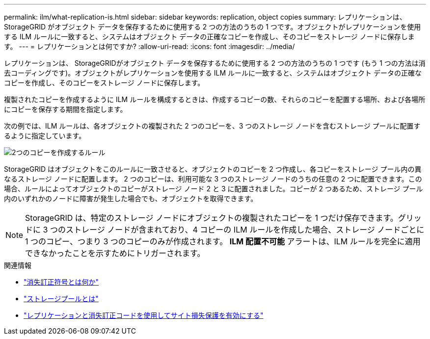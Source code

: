 ---
permalink: ilm/what-replication-is.html 
sidebar: sidebar 
keywords: replication, object copies 
summary: レプリケーションは、 StorageGRID がオブジェクト データを保存するために使用する 2 つの方法のうちの 1 つです。オブジェクトがレプリケーションを使用する ILM ルールに一致すると、システムはオブジェクト データの正確なコピーを作成し、そのコピーをストレージ ノードに保存します。 
---
= レプリケーションとは何ですか?
:allow-uri-read: 
:icons: font
:imagesdir: ../media/


[role="lead"]
レプリケーションは、 StorageGRIDがオブジェクト データを保存するために使用する 2 つの方法のうちの 1 つです (もう 1 つの方法は消去コーディングです)。オブジェクトがレプリケーションを使用する ILM ルールに一致すると、システムはオブジェクト データの正確なコピーを作成し、そのコピーをストレージ ノードに保存します。

複製されたコピーを作成するように ILM ルールを構成するときは、作成するコピーの数、それらのコピーを配置する場所、および各場所にコピーを保存する期間を指定します。

次の例では、ILM ルールは、各オブジェクトの複製された 2 つのコピーを、3 つのストレージ ノードを含むストレージ プールに配置するように指定しています。

image::../media/ilm_replication_make_2_copies.png[2つのコピーを作成するルール]

StorageGRID はオブジェクトをこのルールに一致させると、オブジェクトのコピーを 2 つ作成し、各コピーをストレージ プール内の異なるストレージ ノードに配置します。 2 つのコピーは、利用可能な 3 つのストレージ ノードのうちの任意の 2 つに配置できます。この場合、ルールによってオブジェクトのコピーがストレージ ノード 2 と 3 に配置されました。コピーが 2 つあるため、ストレージ プール内のいずれかのノードに障害が発生した場合でも、オブジェクトを取得できます。


NOTE: StorageGRID は、特定のストレージ ノードにオブジェクトの複製されたコピーを 1 つだけ保存できます。グリッドに 3 つのストレージ ノードが含まれており、4 コピーの ILM ルールを作成した場合、ストレージ ノードごとに 1 つのコピー、つまり 3 つのコピーのみが作成されます。  *ILM 配置不可能* アラートは、ILM ルールを完全に適用できなかったことを示すためにトリガーされます。

.関連情報
* link:what-erasure-coding-is.html["消失訂正符号とは何か"]
* link:what-storage-pool-is.html["ストレージプールとは"]
* link:using-multiple-storage-pools-for-cross-site-replication.html["レプリケーションと消失訂正コードを使用してサイト損失保護を有効にする"]

